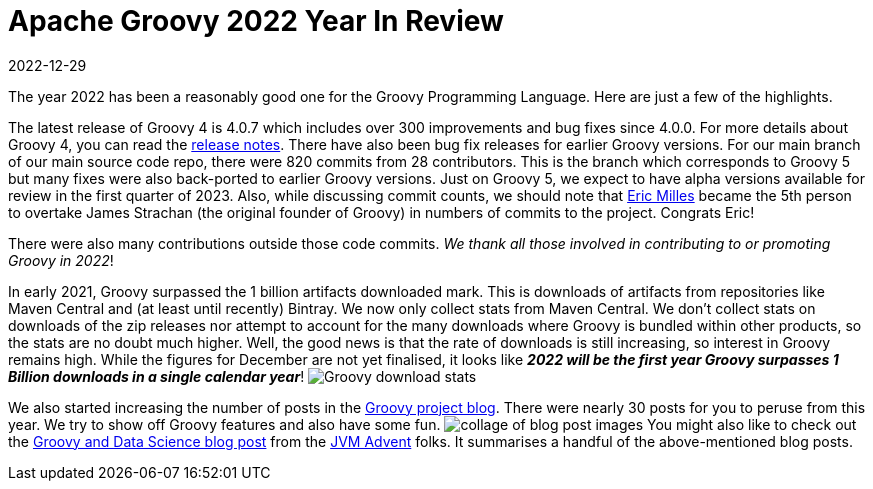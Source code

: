 = Apache Groovy 2022 Year In Review
:revdate: 2022-12-29
:keywords: groovy, 2022, apachecon
:description: This post looks back at some highlights for Groovy in 2022.

The year 2022 has been a reasonably good one for the Groovy Programming Language. Here are just a few of the highlights.

The latest release of Groovy 4 is 4.0.7 which includes over 300 improvements and bug fixes since 4.0.0.
For more details about Groovy 4, you can read the https://groovy-lang.org/releasenotes/groovy-4.0.html[release notes].
There have also been bug fix releases for earlier Groovy versions.
For our main branch of our main source code repo, there were 820 commits from 28 contributors.
This is the branch which corresponds to Groovy 5 but many fixes were also back-ported to earlier Groovy versions.
Just on Groovy 5, we expect to have alpha versions available for review in the first quarter of 2023.
Also, while discussing commit counts, we should note that https://github.com/eric-milles[Eric Milles]
became the 5th person to overtake James Strachan (the original founder of Groovy) in numbers of commits to the project.
Congrats Eric!

There were also many contributions outside those code commits. _We thank all those involved in contributing to or promoting Groovy in 2022_!

In early 2021, Groovy surpassed the 1 billion artifacts downloaded mark. This is downloads of artifacts from repositories
like Maven Central and (at least until recently) Bintray. We now only collect stats from Maven Central.
We don't collect stats on downloads of the zip releases nor attempt to account for the many downloads where
Groovy is bundled within other products, so the stats are no doubt much higher.
Well, the good news is that the rate of downloads is still increasing, so interest in Groovy remains high.
While the figures for December are not yet finalised, it looks like
*_2022 will be the first year Groovy surpasses 1 Billion downloads in a single calendar year_*!
image:img/downloads_until_2022.png[Groovy download stats]

We also started increasing the number of posts in the https://groovy.apache.org/blog[Groovy project blog].
There were nearly 30 posts for you to peruse from this year. We try to show off Groovy features and also have some fun.
image:img/blog_collage_2022.jpg[collage of blog post images]
You might also like to check out the https://www.javaadvent.com/2022/12/groovy-and-data-science.html[Groovy and Data Science blog post] from
the https://www.javaadvent.com/[JVM Advent] folks. It summarises a handful of the above-mentioned blog posts.